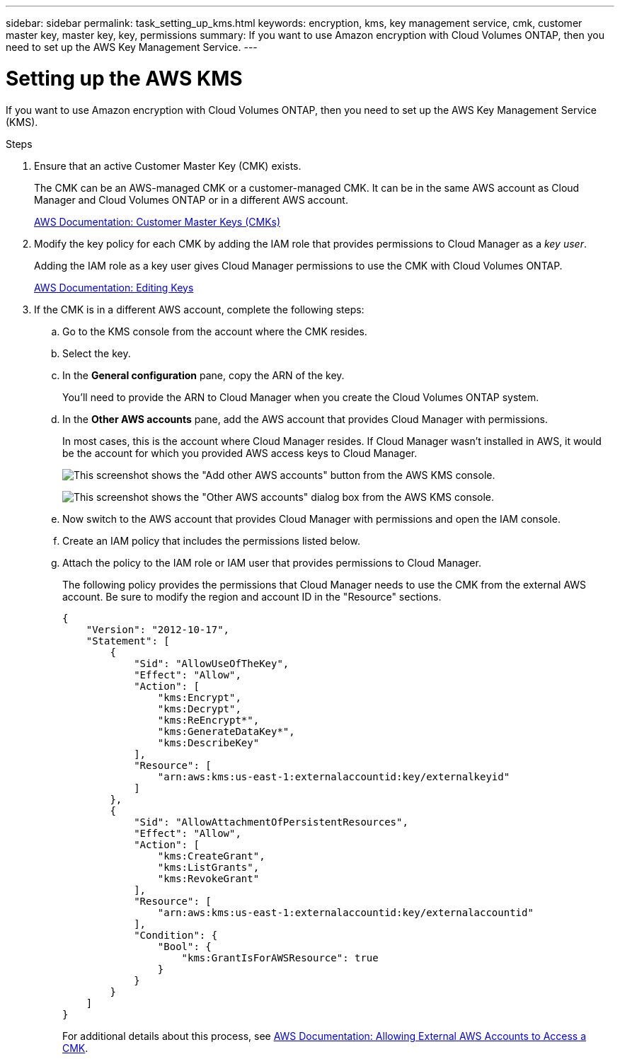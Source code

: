 ---
sidebar: sidebar
permalink: task_setting_up_kms.html
keywords: encryption, kms, key management service, cmk, customer master key, master key, key, permissions
summary: If you want to use Amazon encryption with Cloud Volumes ONTAP, then you need to set up the AWS Key Management Service.
---

= Setting up the AWS KMS
:hardbreaks:
:nofooter:
:icons: font
:linkattrs:
:imagesdir: ./media/

[.lead]
If you want to use Amazon encryption with Cloud Volumes ONTAP, then you need to set up the AWS Key Management Service (KMS).

.Steps

. Ensure that an active Customer Master Key (CMK) exists.
+
The CMK can be an AWS-managed CMK or a customer-managed CMK. It can be in the same AWS account as Cloud Manager and Cloud Volumes ONTAP or in a different AWS account.
+
https://docs.aws.amazon.com/kms/latest/developerguide/concepts.html#master_keys[AWS Documentation: Customer Master Keys (CMKs)^]

. Modify the key policy for each CMK by adding the IAM role that provides permissions to Cloud Manager as a _key user_.
+
Adding the IAM role as a key user gives Cloud Manager permissions to use the CMK with Cloud Volumes ONTAP.
+
https://docs.aws.amazon.com/kms/latest/developerguide/editing-keys.html[AWS Documentation: Editing Keys^]

. If the CMK is in a different AWS account, complete the following steps:

.. Go to the KMS console from the account where the CMK resides.

.. Select the key.

.. In the *General configuration* pane, copy the ARN of the key.
+
You'll need to provide the ARN to Cloud Manager when you create the Cloud Volumes ONTAP system.

.. In the *Other AWS accounts* pane, add the AWS account that provides Cloud Manager with permissions.
+
In most cases, this is the account where Cloud Manager resides. If Cloud Manager wasn't installed in AWS, it would be the account for which you provided AWS access keys to Cloud Manager.
+
image:screenshot_cmk_add_accounts.gif[This screenshot shows the "Add other AWS accounts" button from the AWS KMS console.]
+
image:screenshot_cmk_add_accounts_dialog.gif[This screenshot shows the "Other AWS accounts" dialog box from the AWS KMS console.]

.. Now switch to the AWS account that provides Cloud Manager with permissions and open the IAM console.

.. Create an IAM policy that includes the permissions listed below.

.. Attach the policy to the IAM role or IAM user that provides permissions to Cloud Manager.
+
The following policy provides the permissions that Cloud Manager needs to use the CMK from the external AWS account. Be sure to modify the region and account ID in the "Resource" sections.
+
[source,json]
{
    "Version": "2012-10-17",
    "Statement": [
        {
            "Sid": "AllowUseOfTheKey",
            "Effect": "Allow",
            "Action": [
                "kms:Encrypt",
                "kms:Decrypt",
                "kms:ReEncrypt*",
                "kms:GenerateDataKey*",
                "kms:DescribeKey"
            ],
            "Resource": [
                "arn:aws:kms:us-east-1:externalaccountid:key/externalkeyid"
            ]
        },
        {
            "Sid": "AllowAttachmentOfPersistentResources",
            "Effect": "Allow",
            "Action": [
                "kms:CreateGrant",
                "kms:ListGrants",
                "kms:RevokeGrant"
            ],
            "Resource": [
                "arn:aws:kms:us-east-1:externalaccountid:key/externalaccountid"
            ],
            "Condition": {
                "Bool": {
                    "kms:GrantIsForAWSResource": true
                }
            }
        }
    ]
}
+
For additional details about this process, see https://docs.aws.amazon.com/kms/latest/developerguide/key-policy-modifying.html#key-policy-modifying-external-accounts[AWS Documentation: Allowing External AWS Accounts to Access a CMK^].
